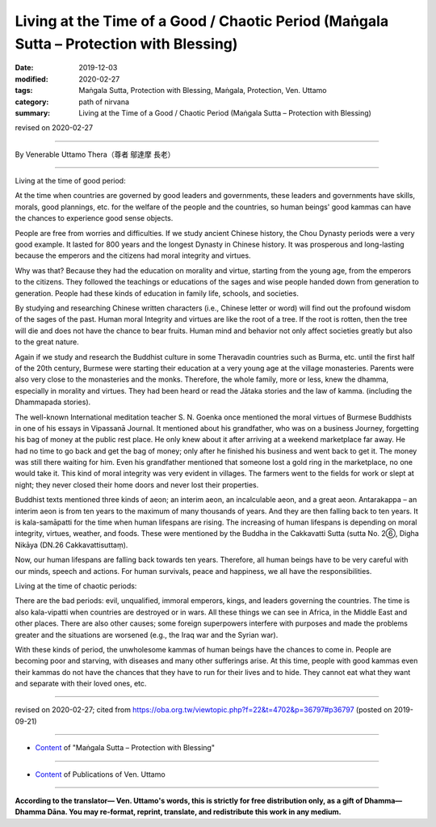 ==========================================================================================
Living at the Time of a Good / Chaotic Period (Maṅgala Sutta – Protection with Blessing)
==========================================================================================

:date: 2019-12-03
:modified: 2020-02-27
:tags: Maṅgala Sutta, Protection with Blessing, Maṅgala, Protection, Ven. Uttamo
:category: path of nirvana
:summary: Living at the Time of a Good / Chaotic Period (Maṅgala Sutta – Protection with Blessing)

revised on 2020-02-27

------

By Venerable Uttamo Thera（尊者 鄔達摩 長老）

------

Living at the time of good period:

At the time when countries are governed by good leaders and governments, these leaders and governments have skills, morals, good plannings, etc. for the welfare of the people and the countries, so human beings' good kammas can have the chances to experience good sense objects.

People are free from worries and difficulties. If we study ancient Chinese history, the Chou Dynasty periods were a very good example. It lasted for 800 years and the longest Dynasty in Chinese history. It was prosperous and long-lasting because the emperors and the citizens had moral integrity and virtues. 

Why was that? Because they had the education on morality and virtue, starting from the young age, from the emperors to the citizens. They followed the teachings or educations of the sages and wise people handed down from generation to generation. People had these kinds of education in family life, schools, and societies.

By studying and researching Chinese written characters (i.e., Chinese letter or word) will find out the profound wisdom of the sages of the past. Human moral Integrity and virtues are like the root of a tree. If the root is rotten, then the tree will die and does not have the chance to bear fruits. Human mind and behavior not only affect societies greatly but also to the great nature.

Again if we study and research the Buddhist culture in some Theravadin countries such as Burma, etc. until the first half of the 20th century, Burmese were starting their education at a very young age at the village monasteries. Parents were also very close to the monasteries and the monks. Therefore, the whole family, more or less, knew the dhamma, especially in morality and virtues. They had been heard or read the Jātaka stories and the law of kamma. (including the Dhammapada stories).

The well-known International meditation teacher S. N. Goenka once mentioned the moral virtues of Burmese Buddhists in one of his essays in Vipassanā Journal. It mentioned about his grandfather, who was on a business Journey, forgetting his bag of money at the public rest place. He only knew about it after arriving at a weekend marketplace far away. He had no time to go back and get the bag of money; only after he finished his business and went back to get it. The money was still there waiting for him. Even his grandfather mentioned that someone lost a gold ring in the marketplace, no one would take it. This kind of moral integrity was very evident in villages. The farmers went to the fields for work or slept at night; they never closed their home doors and never lost their properties.

Buddhist texts mentioned three kinds of aeon; an interim aeon, an incalculable aeon, and a great aeon. Antarakappa – an interim aeon is from ten years to the maximum of many thousands of years. And they are then falling back to ten years. It is kala-samāpatti for the time when human lifespans are rising. The increasing of human lifespans is depending on moral integrity, virtues, weather, and foods. These were mentioned by the Buddha in the Cakkavatti Sutta (sutta No. 2⑥, Digha Nikāya (DN.26 Cakkavattisuttaṃ).

Now, our human lifespans are falling back towards ten years. Therefore, all human beings have to be very careful with our minds, speech and actions. For human survivals, peace and happiness, we all have the responsibilities.


Living at the time of chaotic periods:

There are the bad periods: evil, unqualified, immoral emperors, kings, and leaders governing the countries. The time is also kala-vipatti when countries are destroyed or in wars. All these things we can see in Africa, in the Middle East and other places. There are also other causes; some foreign superpowers interfere with purposes and made the problems greater and the situations are worsened (e.g., the Iraq war and the Syrian war).

With these kinds of period, the unwholesome kammas of human beings have the chances to come in. People are becoming poor and starving, with diseases and many other sufferings arise. At this time, people with good kammas even their kammas do not have the chances that they have to run for their lives and to hide. They cannot eat what they want and separate with their loved ones, etc.

------

revised on 2020-02-27; cited from https://oba.org.tw/viewtopic.php?f=22&t=4702&p=36797#p36797 (posted on 2019-09-21)

------

- `Content <{filename}content-of-protection-with-blessings%zh.rst>`__ of "Maṅgala Sutta – Protection with Blessing"

------

- `Content <{filename}../publication-of-ven-uttamo%zh.rst>`__ of Publications of Ven. Uttamo

------

**According to the translator— Ven. Uttamo's words, this is strictly for free distribution only, as a gift of Dhamma—Dhamma Dāna. You may re-format, reprint, translate, and redistribute this work in any medium.**

..
  2020-02-27 add & rev. proofread for-2nd-proved-by-bhante
  2019-12-03  create rst